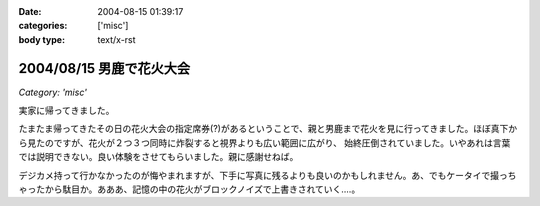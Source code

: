 :date: 2004-08-15 01:39:17
:categories: ['misc']
:body type: text/x-rst

=========================
2004/08/15 男鹿で花火大会
=========================

*Category: 'misc'*

実家に帰ってきました。

たまたま帰ってきたその日の花火大会の指定席券(?)があるということで、親と男鹿まで花火を見に行ってきました。ほぼ真下から見たのですが、花火が２つ３つ同時に炸裂すると視界よりも広い範囲に広がり、 始終圧倒されていました。いやあれは言葉では説明できない。良い体験をさせてもらいました。親に感謝せねば。

デジカメ持って行かなかったのが悔やまれますが、下手に写真に残るよりも良いのかもしれません。あ、でもケータイで撮っちゃったから駄目か。あああ、記憶の中の花火がブロックノイズで上書きされていく‥‥。



.. :extend type: text/plain
.. :extend:
